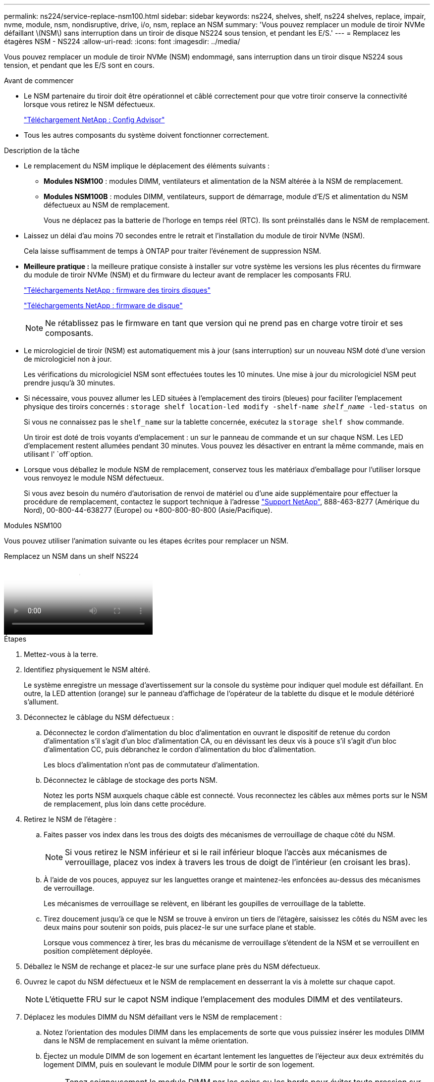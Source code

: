 ---
permalink: ns224/service-replace-nsm100.html 
sidebar: sidebar 
keywords: ns224, shelves, shelf, ns224 shelves, replace, impair, nvme, module, nsm, nondisruptive, drive, i/o, nsm, replace an NSM 
summary: 'Vous pouvez remplacer un module de tiroir NVMe défaillant \(NSM\) sans interruption dans un tiroir de disque NS224 sous tension, et pendant les E/S.' 
---
= Remplacez les étagères NSM - NS224
:allow-uri-read: 
:icons: font
:imagesdir: ../media/


[role="lead"]
Vous pouvez remplacer un module de tiroir NVMe (NSM) endommagé, sans interruption dans un tiroir disque NS224 sous tension, et pendant que les E/S sont en cours.

.Avant de commencer
* Le NSM partenaire du tiroir doit être opérationnel et câblé correctement pour que votre tiroir conserve la connectivité lorsque vous retirez le NSM défectueux.
+
https://mysupport.netapp.com/site/tools/tool-eula/activeiq-configadvisor["Téléchargement NetApp : Config Advisor"^]

* Tous les autres composants du système doivent fonctionner correctement.


.Description de la tâche
* Le remplacement du NSM implique le déplacement des éléments suivants :
+
** *Modules NSM100* : modules DIMM, ventilateurs et alimentation de la NSM altérée à la NSM de remplacement.
** *Modules NSM100B* : modules DIMM, ventilateurs, support de démarrage, module d'E/S et alimentation du NSM défectueux au NSM de remplacement.
+
Vous ne déplacez pas la batterie de l'horloge en temps réel (RTC). Ils sont préinstallés dans le NSM de remplacement.



* Laissez un délai d'au moins 70 secondes entre le retrait et l'installation du module de tiroir NVMe (NSM).
+
Cela laisse suffisamment de temps à ONTAP pour traiter l'événement de suppression NSM.

* *Meilleure pratique :* la meilleure pratique consiste à installer sur votre système les versions les plus récentes du firmware du module de tiroir NVMe (NSM) et du firmware du lecteur avant de remplacer les composants FRU.
+
https://mysupport.netapp.com/site/downloads/firmware/disk-shelf-firmware["Téléchargements NetApp : firmware des tiroirs disques"^]

+
https://mysupport.netapp.com/site/downloads/firmware/disk-drive-firmware["Téléchargements NetApp : firmware de disque"^]

+
[NOTE]
====
Ne rétablissez pas le firmware en tant que version qui ne prend pas en charge votre tiroir et ses composants.

====
* Le micrologiciel de tiroir (NSM) est automatiquement mis à jour (sans interruption) sur un nouveau NSM doté d'une version de micrologiciel non à jour.
+
Les vérifications du micrologiciel NSM sont effectuées toutes les 10 minutes. Une mise à jour du micrologiciel NSM peut prendre jusqu'à 30 minutes.

* Si nécessaire, vous pouvez allumer les LED situées à l'emplacement des tiroirs (bleues) pour faciliter l'emplacement physique des tiroirs concernés : `storage shelf location-led modify -shelf-name _shelf_name_ -led-status on`
+
Si vous ne connaissez pas le `shelf_name` sur la tablette concernée, exécutez la `storage shelf show` commande.

+
Un tiroir est doté de trois voyants d'emplacement : un sur le panneau de commande et un sur chaque NSM. Les LED d'emplacement restent allumées pendant 30 minutes. Vous pouvez les désactiver en entrant la même commande, mais en utilisant l' `off`option.

* Lorsque vous déballez le module NSM de remplacement, conservez tous les matériaux d'emballage pour l'utiliser lorsque vous renvoyez le module NSM défectueux.
+
Si vous avez besoin du numéro d'autorisation de renvoi de matériel ou d'une aide supplémentaire pour effectuer la procédure de remplacement, contactez le support technique à l'adresse https://mysupport.netapp.com/site/global/dashboard["Support NetApp"^], 888-463-8277 (Amérique du Nord), 00-800-44-638277 (Europe) ou +800-800-80-800 (Asie/Pacifique).



[role="tabbed-block"]
====
.Modules NSM100
--
Vous pouvez utiliser l'animation suivante ou les étapes écrites pour remplacer un NSM.

.Remplacez un NSM dans un shelf NS224
video::f57693b3-b164-4014-a827-aa86002f4b34[panopto]
.Étapes
. Mettez-vous à la terre.
. Identifiez physiquement le NSM altéré.
+
Le système enregistre un message d'avertissement sur la console du système pour indiquer quel module est défaillant. En outre, la LED attention (orange) sur le panneau d'affichage de l'opérateur de la tablette du disque et le module détérioré s'allument.

. Déconnectez le câblage du NSM défectueux :
+
.. Déconnectez le cordon d'alimentation du bloc d'alimentation en ouvrant le dispositif de retenue du cordon d'alimentation s'il s'agit d'un bloc d'alimentation CA, ou en dévissant les deux vis à pouce s'il s'agit d'un bloc d'alimentation CC, puis débranchez le cordon d'alimentation du bloc d'alimentation.
+
Les blocs d'alimentation n'ont pas de commutateur d'alimentation.

.. Déconnectez le câblage de stockage des ports NSM.
+
Notez les ports NSM auxquels chaque câble est connecté. Vous reconnectez les câbles aux mêmes ports sur le NSM de remplacement, plus loin dans cette procédure.



. Retirez le NSM de l'étagère :
+
.. Faites passer vos index dans les trous des doigts des mécanismes de verrouillage de chaque côté du NSM.
+

NOTE: Si vous retirez le NSM inférieur et si le rail inférieur bloque l'accès aux mécanismes de verrouillage, placez vos index à travers les trous de doigt de l'intérieur (en croisant les bras).

.. À l'aide de vos pouces, appuyez sur les languettes orange et maintenez-les enfoncées au-dessus des mécanismes de verrouillage.
+
Les mécanismes de verrouillage se relèvent, en libérant les goupilles de verrouillage de la tablette.

.. Tirez doucement jusqu'à ce que le NSM se trouve à environ un tiers de l'étagère, saisissez les côtés du NSM avec les deux mains pour soutenir son poids, puis placez-le sur une surface plane et stable.
+
Lorsque vous commencez à tirer, les bras du mécanisme de verrouillage s'étendent de la NSM et se verrouillent en position complètement déployée.



. Déballez le NSM de rechange et placez-le sur une surface plane près du NSM défectueux.
. Ouvrez le capot du NSM défectueux et le NSM de remplacement en desserrant la vis à molette sur chaque capot.
+

NOTE: L'étiquette FRU sur le capot NSM indique l'emplacement des modules DIMM et des ventilateurs.

. Déplacez les modules DIMM du NSM défaillant vers le NSM de remplacement :
+
.. Notez l'orientation des modules DIMM dans les emplacements de sorte que vous puissiez insérer les modules DIMM dans le NSM de remplacement en suivant la même orientation.
.. Éjectez un module DIMM de son logement en écartant lentement les languettes de l'éjecteur aux deux extrémités du logement DIMM, puis en soulevant le module DIMM pour le sortir de son logement.
+

NOTE: Tenez soigneusement le module DIMM par les coins ou les bords pour éviter toute pression sur les composants de la carte de circuit DIMM. Les languettes de l'éjecteur restent en position ouverte.

.. Tenez le module DIMM par les coins, puis insérez-le d'équerre dans un emplacement sur le module NSM de remplacement.
+
L'encoche située au bas du DIMM, entre les broches, doit être alignée avec la languette dans le logement.

+
Lorsqu'il est correctement inséré, le module DIMM doit être inséré facilement, mais bien inséré dans le logement. Si ce n'est pas le cas, réinsérez le module DIMM.

.. Poussez doucement, mais fermement, sur le bord supérieur du DIMM jusqu'à ce que les languettes de l'éjecteur s'enclenchent sur les encoches aux deux extrémités du DIMM.
.. Répétez les sous-étapes 7a à 7d pour les modules DIMM restants.


. Déplacez les ventilateurs du NSM défectueux vers le NSM de remplacement :
+
.. Saisissez fermement un ventilateur des côtés, à l'emplacement des points de contact bleus, puis soulevez-le verticalement pour le déconnecter de la prise.
+
Vous devrez peut-être basculer doucement le ventilateur vers l'avant pour le débrancher avant de le soulever.

.. Alignez le ventilateur avec les guides du module NSM de remplacement, puis poussez-le vers le bas jusqu'à ce que le connecteur du module de ventilateur soit complètement inséré dans le support.
.. Répétez les sous-étapes 8a et 8b pour les ventilateurs restants.


. Fermez le capot de chaque NSM, puis serrez chaque vis à molette.
. Déplacez le bloc d'alimentation du NSM défectueux vers le NSM de remplacement :
+
.. Faites pivoter la poignée vers le haut, jusqu'à sa position horizontale, puis saisissez-la.
.. Avec votre pouce, appuyez sur la languette bleue pour libérer le mécanisme de verrouillage.
.. Retirez le bloc d'alimentation du NSM tout en utilisant votre autre main pour soutenir son poids.
.. À l'aide des deux mains, soutenez et alignez les bords du bloc d'alimentation avec l'ouverture du NSM de remplacement.
.. Poussez doucement le bloc d'alimentation dans le NSM jusqu'à ce que le mécanisme de verrouillage s'enclenche.
+

NOTE: N'utilisez pas de force excessive et vous risquez d'endommager le connecteur interne.

.. Faites pivoter la poignée vers le bas pour qu'elle ne fonctionne pas normalement.


. Insérez le NSM de remplacement dans l'étagère :
+
.. S'assurer que les bras du mécanisme de verrouillage sont verrouillés en position complètement sortie.
.. Faites glisser doucement le NSM dans l'étagère à deux mains jusqu'à ce que le poids du NSM soit entièrement supporté par l'étagère.
.. Poussez le NSM dans la tablette jusqu'à ce qu'il s'arrête (à environ un demi pouce de l'arrière de la tablette).
+
Vous pouvez placer vos pouces sur les languettes orange à l'avant de chaque boucle de doigt (des bras du mécanisme de verrouillage) pour enfoncer le NSM.

.. Faites passer vos index dans les trous des doigts des mécanismes de verrouillage de chaque côté du NSM.
+

NOTE: Si vous insérez le NSM inférieur et si le rail inférieur bloque l'accès aux mécanismes de verrouillage, placez vos index à travers les trous de doigt de l'intérieur (en croisant les bras).

.. À l'aide de vos pouces, appuyez sur les languettes orange et maintenez-les enfoncées au-dessus des mécanismes de verrouillage.
.. Poussez doucement vers l'avant pour placer les loquets au-dessus de la butée.
.. Libérez vos pouces des haut des mécanismes de verrouillage, puis continuez à pousser jusqu'à ce que les mécanismes de verrouillage s'enclenchent.
+
Le NSM doit être complètement inséré dans l'étagère et aligné avec les bords de l'étagère.



. Reconnectez le câblage au NSM :
+
.. Reconnectez le câblage de stockage aux deux mêmes ports NSM.
+
Les câbles sont insérés avec la languette de retrait du connecteur orientée vers le haut. Lorsqu'un câble est inséré correctement, il s'enclenche.

.. Rebranchez le cordon d'alimentation sur le bloc d'alimentation, puis fixez-le à l'aide du dispositif de retenue du cordon d'alimentation s'il s'agit d'un bloc d'alimentation CA, ou serrez les deux vis à molette s'il s'agit d'un bloc d'alimentation CC.
+
Lorsqu'elle fonctionne correctement, la LED bicolore d'un bloc d'alimentation s'allume en vert.

+
En outre, les deux LED LNK (vertes) du port NSM s'allument. Si un voyant LNK ne s'allume pas, réinstallez le câble.



. Vérifiez que la LED attention (orange) du panneau de l'opérateur de la tablette n'est plus allumée.
+
La LED d'avertissement du panneau d'affichage de l'opérateur s'éteint après le redémarrage du NSM. Cela peut prendre trois à cinq minutes.

. Vérifiez que le NSM est correctement câblé en exécutant Active IQ Config Advisor.
+
Si des erreurs de câblage sont générées, suivez les actions correctives fournies.

+
https://mysupport.netapp.com/site/tools/tool-eula/activeiq-configadvisor["Téléchargement NetApp : Config Advisor"^]

. Vérifiez que les deux modules NSM du tiroir exécutent la même version de firmware : version 0200 ou ultérieure.


--
.Modules NSM100B
--
.Étapes
. Mettez-vous à la terre.
. Identifiez physiquement le NSM altéré.
+
Le système enregistre un message d'avertissement sur la console du système pour indiquer quel module est défaillant. En outre, la LED attention (orange) sur le panneau d'affichage de l'opérateur de la tablette du disque et le module détérioré s'allument.

. Déconnectez le câblage du NSM défectueux :
+
.. Déconnectez le cordon d'alimentation du bloc d'alimentation en ouvrant le dispositif de retenue du cordon d'alimentation s'il s'agit d'un bloc d'alimentation CA, ou en dévissant les deux vis à pouce s'il s'agit d'un bloc d'alimentation CC, puis débranchez le cordon d'alimentation du bloc d'alimentation.
+
Les blocs d'alimentation n'ont pas de commutateur d'alimentation.

.. Déconnectez le câblage de stockage des ports NSM.
+
Notez les ports NSM auxquels chaque câble est connecté. Vous reconnectez les câbles aux mêmes ports sur le NSM de remplacement, plus loin dans cette procédure.



. Déposer le NSM :
+
image::../media/drw_g_and_t_handles_remove_ieops-1837.svg[Retirez le NSM.]

+
[cols="1,4"]
|===


 a| 
image::../media/icon_round_1.png[Légende numéro 1]
 a| 
Aux deux extrémités du NSM, poussez les languettes de verrouillage verticales vers l'extérieur pour libérer les poignées.



 a| 
image::../media/icon_round_2.png[Légende numéro 2]
 a| 
** Tirez les poignées vers vous pour détacher le NSM du fond de panier central.
+
Lorsque vous tirez, les poignées sortent du shelf. Lorsque vous ressentez une certaine résistance, continuez à tirer.

** Faites glisser le NSM hors de la tablette et placez-le sur une surface plane et stable.
+
Assurez-vous de soutenir le bas du NSM lorsque vous le faites glisser hors de l'étagère.





 a| 
image::../media/icon_round_3.png[Numéro de légende 3]
 a| 
Faites pivoter les poignées vers le haut (à côté des languettes) pour les écarter.

|===
. Déballez le NSM de rechange et placez-le sur une surface plane près du NSM défectueux.
. Ouvrez les capots des deux NSM en desserrant la vis à molette sur chaque capot.
. Déplacez les modules DIMM du NSM défectueux vers le NSM de remplacement :
+
.. Retirez le module DIMM du NSM défectueux :
+
image::../media/drw_t_dimm_ieops-1978.svg[Retirez les modules DIMM.]

+
[cols="1,4"]
|===


 a| 
image::../media/icon_round_1.png[Légende numéro 1]
 a| 
Numérotation et positions des emplacements DIMM.

Le NSM contient des modules DIMM dans les emplacements 1 et 3, et des modules DIMM dans les emplacements 2 et 4.



 a| 
image::../media/icon_round_2.png[Légende numéro 2]
 a| 
*** Notez l'orientation du module DIMM dans le support de manière à pouvoir l'insérer dans le module DIMM de remplacement dans le même sens.
*** Éjectez le module DIMM défectueux en écartant lentement les deux pattes d'éjection du module DIMM situées aux deux extrémités du logement DIMM.



IMPORTANT: Tenez soigneusement le module DIMM par les coins ou les bords pour éviter toute pression sur les composants de la carte de circuit DIMM.



 a| 
image::../media/icon_round_3.png[Numéro de légende 3]
 a| 
Soulevez le module DIMM et retirez-le de son logement.

Les languettes de l'éjecteur restent en position ouverte.

|===
.. Installez le module DIMM dans le module NSM de remplacement :
+
... Tenez le DIMM par les coins, puis insérez-le à l'équerre dans un logement.
+
L'encoche située au bas du DIMM, entre les broches, doit être alignée avec la languette dans le logement.

+
Lorsqu'il est correctement inséré, le module DIMM doit être inséré facilement, mais bien inséré dans le logement. Si ce n'est pas le cas, réinsérez le module DIMM.

... Poussez doucement, mais fermement, sur le bord supérieur du DIMM jusqu'à ce que les languettes de l'éjecteur s'enclenchent sur les encoches aux deux extrémités du DIMM.
... Répétez l'opération pour l'autre module DIMM.




. Déplacez tous les ventilateurs du NSM défectueux vers le NSM de remplacement :
+
image::../media/drw_t_fan_replace_ieops-1979.svg[Retirez le ventilateur défectueux.]

+
[cols="1,4"]
|===


 a| 
image::../media/icon_round_1.png[Légende numéro 1]
 a| 
Retirez le ventilateur défectueux en saisissant fermement les côtés où se trouvent les points de contact bleus, puis tirez-le vers le haut pour le sortir de son support.



 a| 
image::../media/icon_round_1.png[Légende numéro 2]
 a| 
Insérez le ventilateur de remplacement en l'alignant dans les guides, puis poussez-le vers le bas jusqu'à ce que le connecteur du ventilateur soit complètement inséré dans le support.

|===
. Déplacez le support de démarrage vers le NSM de remplacement :
+
.. Retirez le support de démarrage du NSM défectueux :
+
image::../media/drw_t_boot_media_replace_ieops-1977.svg[Retirez le support de démarrage.]

+
[cols="1,4"]
|===


 a| 
image::../media/icon_round_1.png[Légende numéro 1]
 a| 
Emplacement du support de démarrage



 a| 
image::../media/icon_round_2.png[Légende numéro 2]
 a| 
Appuyez sur la languette bleue pour libérer l'extrémité droite du support de démarrage.



 a| 
image::../media/icon_round_3.png[Numéro de légende 3]
 a| 
Soulevez légèrement l'extrémité droite du support de démarrage pour obtenir une bonne prise sur les côtés du support de démarrage.



 a| 
image::../media/icon_round_4.png[Numéro de légende 4]
 a| 
Retirez délicatement l'extrémité gauche du support de démarrage de son support.

|===
.. Installez le support de démarrage dans le NSM de remplacement :
+
... Alignez les bords du support de démarrage avec le logement du support dans le NSM de remplacement, puis poussez-le doucement d'équerre dans le support.
... Faites pivoter le support de démarrage vers le bas, vers le bouton de verrouillage.
... Appuyez sur le bouton de verrouillage, faites pivoter le support de démarrage complètement vers le bas, puis relâchez le bouton de verrouillage.




. Déplacez le module d'E/S du NSM défaillant vers le NSM de remplacement.
+
.. Retirez le module d'E/S du NSM défectueux :
+
image::../media/drw_t_io_module_replace_ieops-1980.svg[Remplacez le module d'E/S.]

+
[cols="1,4"]
|===


 a| 
image::../media/icon_round_1.png[Légende numéro 1]
 a| 
Tournez la vis moletée du module d'E/S dans le sens inverse des aiguilles d'une montre pour la desserrer.



 a| 
image::../media/icon_round_2.png[Légende numéro 2]
 a| 
Retirez le module d'E/S du NSM à l'aide de la languette d'étiquette de port située à gauche et de la vis à molette.

|===
.. Installez le module d'E/S dans le NSM de remplacement :
+
... Alignez le module d'E/S avec les bords du logement du NSM de remplacement.
... Poussez doucement le module d'E/S à fond dans le logement, en veillant à ce qu'il soit correctement inséré dans le connecteur.
+
Vous pouvez utiliser la languette de gauche et la vis moletée pour enfoncer le module d'E/S.





. Fermez le capot de chaque NSM, puis serrez chaque vis à molette.
. Déplacez le bloc d'alimentation du NSM défectueux vers le NSM de remplacement :
+
.. Faites pivoter la poignée vers le haut, jusqu'à sa position horizontale, puis saisissez-la.
.. Avec le pouce, appuyez sur la languette bleue (PSU CA) ou la languette en terre cuite (PSU CC) pour libérer le mécanisme de verrouillage.
.. Retirez le bloc d'alimentation du NSM tout en utilisant votre autre main pour soutenir son poids.
.. À l'aide des deux mains, soutenez et alignez les bords du bloc d'alimentation avec l'ouverture du NSM de remplacement.
.. Poussez doucement le bloc d'alimentation dans le NSM jusqu'à ce que le mécanisme de verrouillage s'enclenche.
+

NOTE: N'utilisez pas de force excessive et vous risquez d'endommager le connecteur interne.

.. Faites pivoter la poignée vers le bas pour qu'elle ne fonctionne pas normalement.


. Insérez le NSM dans l'étagère :
+
image::../media/drw_g_and_t_handles_reinstall_ieops-1838.svg[Remplacer le NSM.]

+
[cols="1,4"]
|===


 a| 
image::../media/icon_round_1.png[Légende numéro 1]
 a| 
Si vous avez fait pivoter les poignées NSM vers le haut (à côté des languettes) pour les écarter pendant que vous effectuez l'entretien du NSM, faites-les pivoter vers le bas jusqu'à la position horizontale.



 a| 
image::../media/icon_round_2.png[Légende numéro 2]
 a| 
Alignez l'arrière du NSM avec l'ouverture de l'étagère, puis poussez doucement le NSM à l'aide des poignées jusqu'à ce qu'il soit bien en place.



 a| 
image::../media/icon_round_3.png[Numéro de légende 3]
 a| 
Faites pivoter les poignées en position verticale et verrouillez-les en place à l'aide des languettes.

|===
. Reconnectez le câblage au NSM :
+
.. Reconnectez le câblage de stockage aux deux mêmes ports NSM.
+
Les câbles sont insérés avec la languette de retrait du connecteur orientée vers le haut. Lorsqu'un câble est inséré correctement, il s'enclenche.

.. Rebranchez le cordon d'alimentation sur le bloc d'alimentation, puis fixez-le à l'aide du dispositif de retenue du cordon d'alimentation s'il s'agit d'un bloc d'alimentation CA, ou serrez les deux vis à molette s'il s'agit d'un bloc d'alimentation CC.
+
Lorsqu'elle fonctionne correctement, la LED bicolore d'un bloc d'alimentation s'allume en vert.

+
En outre, les deux LED LNK (vertes) du port NSM s'allument. Si un voyant LNK ne s'allume pas, réinstallez le câble.



. Vérifiez que la LED attention (orange) du panneau de l'opérateur de la tablette n'est plus allumée.
+
La LED d'avertissement du panneau d'affichage de l'opérateur s'éteint après le redémarrage du NSM. Cela peut prendre trois à cinq minutes.

. Vérifiez que le NSM est correctement câblé en exécutant Active IQ Config Advisor.
+
Si des erreurs de câblage sont générées, suivez les actions correctives fournies.

+
https://mysupport.netapp.com/site/tools/tool-eula/activeiq-configadvisor["Téléchargement NetApp : Config Advisor"^]

. Vérifiez que les deux modules NSM du tiroir exécutent la même version de firmware : version 0300 ou ultérieure.


--
====